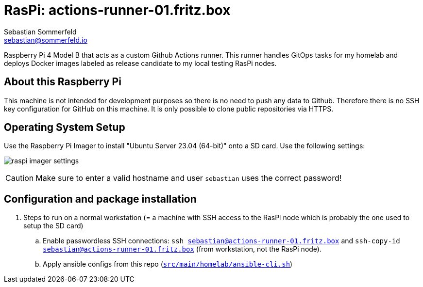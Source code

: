 = RasPi: actions-runner-01.fritz.box
Sebastian Sommerfeld <sebastian@sommerfeld.io>

Raspberry Pi 4 Model B that acts as a custom Github Actions runner. This runner handles GitOps tasks for my homelab and deploys Docker images labeled as release candidate to my local testing RasPi nodes.

== About this Raspberry Pi
This machine is not intended for development purposes so there is no need to push any data to Github. Therefore there is no SSH key configuration for GitHub on this machine. It is only possible to clone public repositories via HTTPS.

== Operating System Setup
Use the Raspberry Pi Imager to install "Ubuntu Server 23.04 (64-bit)" onto a SD card. Use the following settings:

image:ROOT:homelab/raspi-imager-settings.png[]

CAUTION: Make sure to enter a valid hostname and user `sebastian` uses the correct password!

== Configuration and package installation
. Steps to run on a normal workstation (= a machine with SSH access to the RasPi node which is probably the one used to setup the SD card)
.. Enable passwordless SSH connections: `ssh sebastian@actions-runner-01.fritz.box` and `ssh-copy-id sebastian@actions-runner-01.fritz.box` (from workstation, not the RasPi node).
.. Apply ansible configs from this repo (`xref:AUTO-GENERATED:bash-docs/src/main/homelab/ansible-cli-sh.adoc[src/main/homelab/ansible-cli.sh]`)
